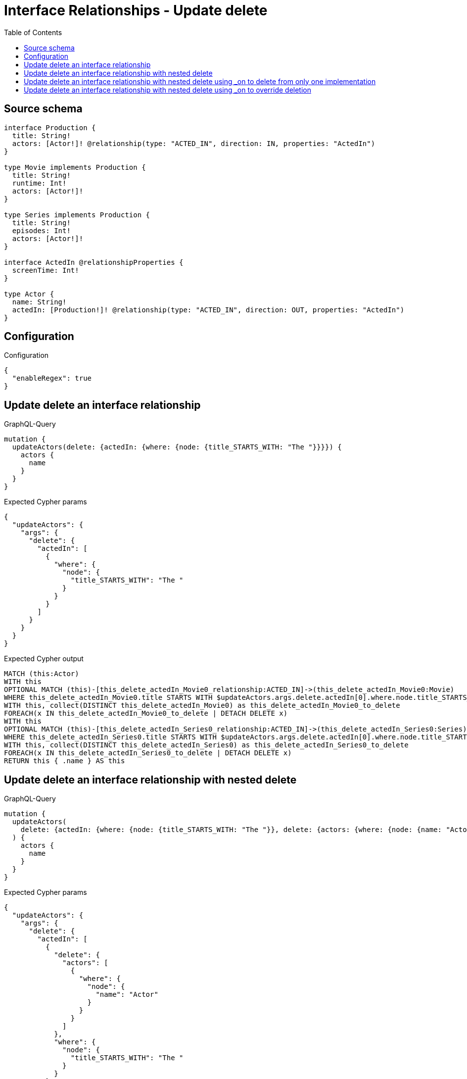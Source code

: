 :toc:

= Interface Relationships - Update delete

== Source schema

[source,graphql,schema=true]
----
interface Production {
  title: String!
  actors: [Actor!]! @relationship(type: "ACTED_IN", direction: IN, properties: "ActedIn")
}

type Movie implements Production {
  title: String!
  runtime: Int!
  actors: [Actor!]!
}

type Series implements Production {
  title: String!
  episodes: Int!
  actors: [Actor!]!
}

interface ActedIn @relationshipProperties {
  screenTime: Int!
}

type Actor {
  name: String!
  actedIn: [Production!]! @relationship(type: "ACTED_IN", direction: OUT, properties: "ActedIn")
}
----

== Configuration

.Configuration
[source,json,schema-config=true]
----
{
  "enableRegex": true
}
----
== Update delete an interface relationship

.GraphQL-Query
[source,graphql]
----
mutation {
  updateActors(delete: {actedIn: {where: {node: {title_STARTS_WITH: "The "}}}}) {
    actors {
      name
    }
  }
}
----

.Expected Cypher params
[source,json]
----
{
  "updateActors": {
    "args": {
      "delete": {
        "actedIn": [
          {
            "where": {
              "node": {
                "title_STARTS_WITH": "The "
              }
            }
          }
        ]
      }
    }
  }
}
----

.Expected Cypher output
[source,cypher]
----
MATCH (this:Actor)
WITH this
OPTIONAL MATCH (this)-[this_delete_actedIn_Movie0_relationship:ACTED_IN]->(this_delete_actedIn_Movie0:Movie)
WHERE this_delete_actedIn_Movie0.title STARTS WITH $updateActors.args.delete.actedIn[0].where.node.title_STARTS_WITH
WITH this, collect(DISTINCT this_delete_actedIn_Movie0) as this_delete_actedIn_Movie0_to_delete
FOREACH(x IN this_delete_actedIn_Movie0_to_delete | DETACH DELETE x)
WITH this
OPTIONAL MATCH (this)-[this_delete_actedIn_Series0_relationship:ACTED_IN]->(this_delete_actedIn_Series0:Series)
WHERE this_delete_actedIn_Series0.title STARTS WITH $updateActors.args.delete.actedIn[0].where.node.title_STARTS_WITH
WITH this, collect(DISTINCT this_delete_actedIn_Series0) as this_delete_actedIn_Series0_to_delete
FOREACH(x IN this_delete_actedIn_Series0_to_delete | DETACH DELETE x)
RETURN this { .name } AS this
----

== Update delete an interface relationship with nested delete

.GraphQL-Query
[source,graphql]
----
mutation {
  updateActors(
    delete: {actedIn: {where: {node: {title_STARTS_WITH: "The "}}, delete: {actors: {where: {node: {name: "Actor"}}}}}}
  ) {
    actors {
      name
    }
  }
}
----

.Expected Cypher params
[source,json]
----
{
  "updateActors": {
    "args": {
      "delete": {
        "actedIn": [
          {
            "delete": {
              "actors": [
                {
                  "where": {
                    "node": {
                      "name": "Actor"
                    }
                  }
                }
              ]
            },
            "where": {
              "node": {
                "title_STARTS_WITH": "The "
              }
            }
          }
        ]
      }
    }
  }
}
----

.Expected Cypher output
[source,cypher]
----
MATCH (this:Actor)
WITH this
OPTIONAL MATCH (this)-[this_delete_actedIn_Movie0_relationship:ACTED_IN]->(this_delete_actedIn_Movie0:Movie)
WHERE this_delete_actedIn_Movie0.title STARTS WITH $updateActors.args.delete.actedIn[0].where.node.title_STARTS_WITH
WITH this, this_delete_actedIn_Movie0
OPTIONAL MATCH (this_delete_actedIn_Movie0)<-[this_delete_actedIn_Movie0_actors0_relationship:ACTED_IN]-(this_delete_actedIn_Movie0_actors0:Actor)
WHERE this_delete_actedIn_Movie0_actors0.name = $updateActors.args.delete.actedIn[0].delete.actors[0].where.node.name
WITH this, this_delete_actedIn_Movie0, collect(DISTINCT this_delete_actedIn_Movie0_actors0) as this_delete_actedIn_Movie0_actors0_to_delete
FOREACH(x IN this_delete_actedIn_Movie0_actors0_to_delete | DETACH DELETE x)
WITH this, collect(DISTINCT this_delete_actedIn_Movie0) as this_delete_actedIn_Movie0_to_delete
FOREACH(x IN this_delete_actedIn_Movie0_to_delete | DETACH DELETE x)
WITH this
OPTIONAL MATCH (this)-[this_delete_actedIn_Series0_relationship:ACTED_IN]->(this_delete_actedIn_Series0:Series)
WHERE this_delete_actedIn_Series0.title STARTS WITH $updateActors.args.delete.actedIn[0].where.node.title_STARTS_WITH
WITH this, this_delete_actedIn_Series0
OPTIONAL MATCH (this_delete_actedIn_Series0)<-[this_delete_actedIn_Series0_actors0_relationship:ACTED_IN]-(this_delete_actedIn_Series0_actors0:Actor)
WHERE this_delete_actedIn_Series0_actors0.name = $updateActors.args.delete.actedIn[0].delete.actors[0].where.node.name
WITH this, this_delete_actedIn_Series0, collect(DISTINCT this_delete_actedIn_Series0_actors0) as this_delete_actedIn_Series0_actors0_to_delete
FOREACH(x IN this_delete_actedIn_Series0_actors0_to_delete | DETACH DELETE x)
WITH this, collect(DISTINCT this_delete_actedIn_Series0) as this_delete_actedIn_Series0_to_delete
FOREACH(x IN this_delete_actedIn_Series0_to_delete | DETACH DELETE x)
RETURN this { .name } AS this
----

== Update delete an interface relationship with nested delete using _on to delete from only one implementation

.GraphQL-Query
[source,graphql]
----
mutation {
  updateActors(
    delete: {actedIn: {where: {node: {title_STARTS_WITH: "The "}}, delete: {_on: {Movie: {actors: {where: {node: {name: "Actor"}}}}}}}}
  ) {
    actors {
      name
    }
  }
}
----

.Expected Cypher params
[source,json]
----
{
  "updateActors": {
    "args": {
      "delete": {
        "actedIn": [
          {
            "delete": {
              "_on": {
                "Movie": [
                  {
                    "actors": [
                      {
                        "where": {
                          "node": {
                            "name": "Actor"
                          }
                        }
                      }
                    ]
                  }
                ]
              }
            },
            "where": {
              "node": {
                "title_STARTS_WITH": "The "
              }
            }
          }
        ]
      }
    }
  }
}
----

.Expected Cypher output
[source,cypher]
----
MATCH (this:Actor)
WITH this
OPTIONAL MATCH (this)-[this_delete_actedIn_Movie0_relationship:ACTED_IN]->(this_delete_actedIn_Movie0:Movie)
WHERE this_delete_actedIn_Movie0.title STARTS WITH $updateActors.args.delete.actedIn[0].where.node.title_STARTS_WITH

WITH this, this_delete_actedIn_Movie0
OPTIONAL MATCH (this_delete_actedIn_Movie0)<-[this_delete_actedIn_Movie0_actors0_relationship:ACTED_IN]-(this_delete_actedIn_Movie0_actors0:Actor)
WHERE this_delete_actedIn_Movie0_actors0.name = $updateActors.args.delete.actedIn[0].delete._on.Movie[0].actors[0].where.node.name
WITH this, this_delete_actedIn_Movie0, collect(DISTINCT this_delete_actedIn_Movie0_actors0) as this_delete_actedIn_Movie0_actors0_to_delete
FOREACH(x IN this_delete_actedIn_Movie0_actors0_to_delete | DETACH DELETE x)
WITH this, collect(DISTINCT this_delete_actedIn_Movie0) as this_delete_actedIn_Movie0_to_delete
FOREACH(x IN this_delete_actedIn_Movie0_to_delete | DETACH DELETE x)
WITH this
OPTIONAL MATCH (this)-[this_delete_actedIn_Series0_relationship:ACTED_IN]->(this_delete_actedIn_Series0:Series)
WHERE this_delete_actedIn_Series0.title STARTS WITH $updateActors.args.delete.actedIn[0].where.node.title_STARTS_WITH

WITH this, collect(DISTINCT this_delete_actedIn_Series0) as this_delete_actedIn_Series0_to_delete
FOREACH(x IN this_delete_actedIn_Series0_to_delete | DETACH DELETE x)
RETURN this { .name } AS this
----

== Update delete an interface relationship with nested delete using _on to override deletion

.GraphQL-Query
[source,graphql]
----
mutation {
  updateActors(
    delete: {actedIn: {where: {node: {title_STARTS_WITH: "The "}}, delete: {actors: {where: {node: {name: "Actor"}}}, _on: {Movie: {actors: {where: {node: {name: "Different Actor"}}}}}}}}
  ) {
    actors {
      name
    }
  }
}
----

.Expected Cypher params
[source,json]
----
{
  "updateActors": {
    "args": {
      "delete": {
        "actedIn": [
          {
            "delete": {
              "actors": [
                {
                  "where": {
                    "node": {
                      "name": "Actor"
                    }
                  }
                }
              ],
              "_on": {
                "Movie": [
                  {
                    "actors": [
                      {
                        "where": {
                          "node": {
                            "name": "Different Actor"
                          }
                        }
                      }
                    ]
                  }
                ]
              }
            },
            "where": {
              "node": {
                "title_STARTS_WITH": "The "
              }
            }
          }
        ]
      }
    }
  }
}
----

.Expected Cypher output
[source,cypher]
----
MATCH (this:Actor)
WITH this
OPTIONAL MATCH (this)-[this_delete_actedIn_Movie0_relationship:ACTED_IN]->(this_delete_actedIn_Movie0:Movie)
WHERE this_delete_actedIn_Movie0.title STARTS WITH $updateActors.args.delete.actedIn[0].where.node.title_STARTS_WITH

WITH this, this_delete_actedIn_Movie0
OPTIONAL MATCH (this_delete_actedIn_Movie0)<-[this_delete_actedIn_Movie0_actors0_relationship:ACTED_IN]-(this_delete_actedIn_Movie0_actors0:Actor)
WHERE this_delete_actedIn_Movie0_actors0.name = $updateActors.args.delete.actedIn[0].delete._on.Movie[0].actors[0].where.node.name
WITH this, this_delete_actedIn_Movie0, collect(DISTINCT this_delete_actedIn_Movie0_actors0) as this_delete_actedIn_Movie0_actors0_to_delete
FOREACH(x IN this_delete_actedIn_Movie0_actors0_to_delete | DETACH DELETE x)
WITH this, collect(DISTINCT this_delete_actedIn_Movie0) as this_delete_actedIn_Movie0_to_delete
FOREACH(x IN this_delete_actedIn_Movie0_to_delete | DETACH DELETE x)
WITH this
OPTIONAL MATCH (this)-[this_delete_actedIn_Series0_relationship:ACTED_IN]->(this_delete_actedIn_Series0:Series)
WHERE this_delete_actedIn_Series0.title STARTS WITH $updateActors.args.delete.actedIn[0].where.node.title_STARTS_WITH
WITH this, this_delete_actedIn_Series0
OPTIONAL MATCH (this_delete_actedIn_Series0)<-[this_delete_actedIn_Series0_actors0_relationship:ACTED_IN]-(this_delete_actedIn_Series0_actors0:Actor)
WHERE this_delete_actedIn_Series0_actors0.name = $updateActors.args.delete.actedIn[0].delete.actors[0].where.node.name
WITH this, this_delete_actedIn_Series0, collect(DISTINCT this_delete_actedIn_Series0_actors0) as this_delete_actedIn_Series0_actors0_to_delete
FOREACH(x IN this_delete_actedIn_Series0_actors0_to_delete | DETACH DELETE x)
WITH this, collect(DISTINCT this_delete_actedIn_Series0) as this_delete_actedIn_Series0_to_delete
FOREACH(x IN this_delete_actedIn_Series0_to_delete | DETACH DELETE x)
RETURN this { .name } AS this
----

